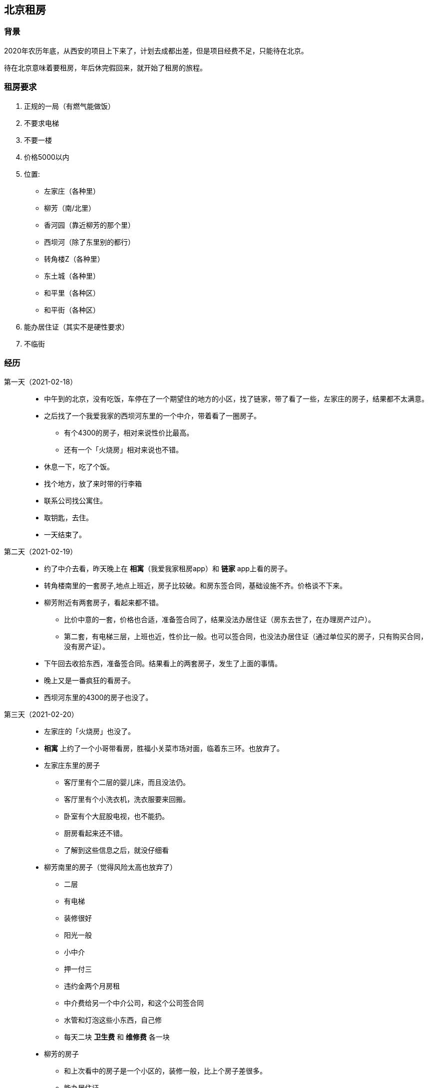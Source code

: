 == 北京租房
=== 背景
2020年农历年底，从西安的项目上下来了，计划去成都出差，但是项目经费不足，只能待在北京。

待在北京意味着要租房，年后休完假回来，就开始了租房的旅程。

=== 租房要求
. 正规的一局（有燃气能做饭）
. 不要求电梯
. 不要一楼
. 价格5000以内
. 位置:
** 左家庄（各种里）
** 柳芳（南/北里）
** 香河园（靠近柳芳的那个里）
** 西坝河（除了东里别的都行）
** 转角楼Z（各种里）
** 东土城（各种里）
** 和平里（各种区）
** 和平街（各种区）
. 能办居住证（其实不是硬性要求）
. 不临街

=== 经历

第一天（2021-02-18）::
* 中午到的北京，没有吃饭，车停在了一个期望住的地方的小区，找了链家，带了看了一些，左家庄的房子，结果都不太满意。
* 之后找了一个我爱我家的西坝河东里的一个中介，带着看了一圈房子。
** 有个4300的房子，相对来说性价比最高。
** 还有一个「火烧房」相对来说也不错。
* 休息一下，吃了个饭。
* 找个地方，放了来时带的行李箱
* 联系公司找公寓住。
* 取钥匙，去住。
* 一天结束了。

第二天（2021-02-19）::
* 约了中介去看，昨天晚上在 *相寓*（我爱我家租房app）和 *链家* app上看的房子。
* 转角楼南里的一套房子,地点上班近，房子比较破。和房东签合同，基础设施不齐。价格谈不下来。
* 柳芳附近有两套房子，看起来都不错。
** 比价中意的一套，价格也合适，准备签合同了，结果没法办居住证（房东去世了，在办理房产过户）。
** 第二套，有电梯三层，上班也近，性价比一般。也可以签合同，也没法办居住证（通过单位买的房子，只有购买合同，没有房产证）。
* 下午回去收拾东西，准备签合同。结果看上的两套房子，发生了上面的事情。
* 晚上又是一番疯狂的看房子。
* 西坝河东里的4300的房子也没了。
第三天（2021-02-20）::
* 左家庄的「火烧房」也没了。
* *相寓* 上约了一个小哥带看房，胜福小关菜市场对面，临着东三环。也放弃了。
* 左家庄东里的房子
** 客厅里有个二层的婴儿床，而且没法仍。
** 客厅里有个小洗衣机，洗衣服要来回搬。
** 卧室有个大屁股电视，也不能扔。
** 厨房看起来还不错。
** 了解到这些信息之后，就没仔细看
* 柳芳南里的房子（觉得风险太高也放弃了）
** 二层
** 有电梯
** 装修很好
** 阳光一般
** 小中介
** 押一付三
** 违约金两个月房租
** 中介费给另一个中介公司，和这个公司签合同
** 水管和灯泡这些小东西，自己修
** 每天二块 *卫生费* 和 *维修费* 各一块
* 柳芳的房子
** 和上次看中的房子是一个小区的，装修一般，比上个房子差很多。
** 能办居住证
** 价格便宜200块/月
第四天（2021-02-21）::
* 上午先仔细检查下昨天看的房子
** 和我爱我家签合同
** 我爱我家和房东签合同
** 一切都聊好了，可临到了房东变卦了，不想签。
** 凉凉
* 东土城的房子
** 房子不错
** 仔细检查问题很多
** 和房东签合同，担心房东不给修，于是也放弃了。
* 左家庄的房子
** 房子很破，剩下的忘了

=== 结果
[example]
选择了当时一点都没看上的左家庄东里的房子，就是那个客厅里放婴儿床，卧室里放大屁股电视的房子。

TIP: 公司的公寓到期了，晚上没地方住了。

房子状况::
. 厨房
** 油烟机和燃气灶看起来是干净的
** 其他地方全是脏的，比如：水龙头的开关是粘手的。
** 桌子不能放在门后，放在门后，没法开门
. 卫生间
** 放了洗衣机，没法关门，怎么调整都不行。也就是每次洗衣服都要搬和接水管😂
. 客厅
** 把床搬走了之后没有什么可以吐槽的
. 卧室
** 灯罩一共有五个，上边的灰条，感觉就是。。。。
** 没有衣柜
** 空调的线太短，没有插孔可以用
. 阳台
** 放了两个衣柜
** 防护窗的护栏上的状况和卧室灯罩的状况是一样的

=== 反思

选择那个房子的原因：

* 遇到了一个熟悉的中介，2019年认识的，为人爽快，说话幽默。现在升级为店长了。
* 房子是和 *相寓* 签的，之前住过相寓的房子，当时觉得售后维修还不错。
* 在那个时间点选择不多。
* 熟悉的那个中介，推荐我们租。
* 婴儿床和大屁股电视可以搬走。
* 房租也给我降了一些，和我心里的预期一样

IMPORTANT: 主要还是自己觉得和那个中介很熟，为人性格也很喜欢，于是就放松了警惕。

=== 建议
. 对熟悉的中介，也不要放松警惕
. 如果时间允许，租房子不要着急。
. 房子至少要看两遍
.. 第一次看个大概，位置，阳光，布局，屋内基础设置是否齐全，不想要的东西能不能丢？
.. 第二次仔细看，屋内设施，是否都可用。 坏的怎么办？ 签合同前能否修好？
. 想象一下住在里边,各种东西要怎么摆放,是不是很费劲?(我已经收拾了三天了) 一些东西用着是不是舒服

我在2018年自己一个人北漂的时候，整理了一个List，可以参考一下：
|===
|序号 | 内容  | 重要程度

| 1 |	是否是中介 |	5
| 2 |	是否是房东 |	5
| 4 |	房子地理位置（靠近公路，靠近，车站等） |	5
| 5 |	房子透风程度 |	5
| 6 |	房子卫生间是否公用 |	5
| 7 |	卫生间热水器容量大小 |	5
| 8 |	房子是否是合租房 |	5
| 9 |	合租房房子的租住人数 |	5
| 10 |	房子附近是否有人装修 |	5
| 11 |	房租 |	4
| 12 |	墙是否隔音 | 4
| 13 |	房屋窗户 是否管的严 |	4
| 14 |	房屋环境是否安全 |	4
| 15 |	房子周边情况 |	4
| 16 |	玻璃是否隔音 |  4
| 17 |	房子物业情况 |	3
| 18 |	水电 宽带 物业费 |	3
| 19 |	家电 洗衣机 |	3
| 20 |	装修 比如：衣柜 是否够用，门的质量  |	3
| 21 |	能否做饭 |	3
| 22 |	晾晒衣服是否方便 |	3
| 23 |	房子是否容易脏 | 3
| 24 |	开关设计是否合理 | 2
| 25 |	灯是否亮 | 2
| 26 |	床的大小 | 3
| 27 |	插座是否合理够用 | 2
| 28 |	马桶是否好用 冲水的力度是否大 | 2

